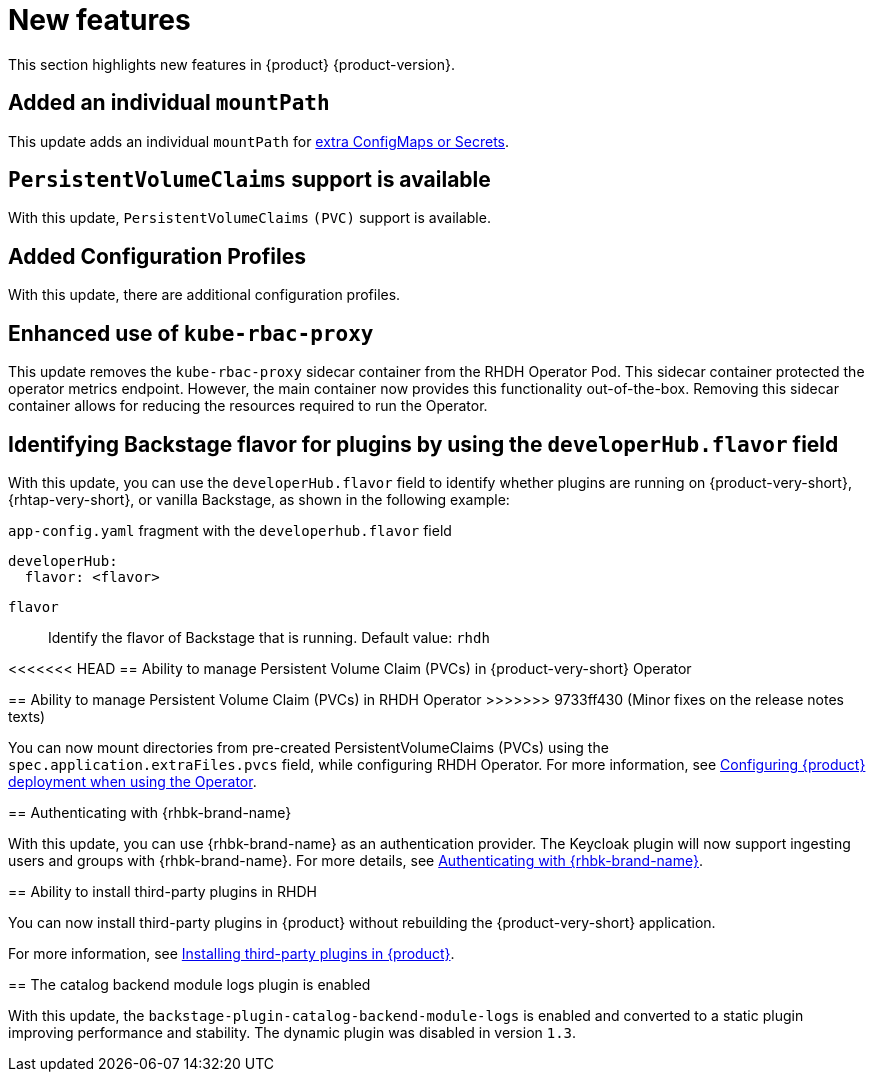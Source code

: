 :_content-type: REFERENCE
[id="new-features"]
= New features

This section highlights new features in {product} {product-version}.

[id="enhancement-rhidp-2200"]
== Added an individual `mountPath`

This update adds an individual `mountPath` for link:{configuring-book-url}#proc-mounting-additional-files-in-your-custom-configuration-using-rhdh-operator[extra ConfigMaps or Secrets].

[id="feature-rhidp-3621"]
== `PersistentVolumeClaims` support is available

With this update, `PersistentVolumeClaims` `(PVC)` support is available.

[id="feature-rhidp-3817"]
== Added Configuration Profiles

With this update, there are additional configuration profiles.

[id="enhancement-rhidp-4384"]
== Enhanced use of `kube-rbac-proxy`

This update removes the `kube-rbac-proxy` sidecar container from the RHDH Operator Pod. This sidecar container protected the operator metrics endpoint. However, the main container now provides this functionality out-of-the-box. Removing this sidecar container allows for reducing the resources required to run the Operator.

[id="feature-rhidp-4414"]
== Identifying Backstage flavor for plugins by using the `developerHub.flavor` field

With this update, you can use the `developerHub.flavor` field to identify whether plugins are running on {product-very-short}, {rhtap-very-short}, or vanilla Backstage, as shown in the following example:

.`app-config.yaml` fragment with the `developerhub.flavor` field

[source,yaml,subs="+quotes"]
----
developerHub:
  flavor: <flavor>
----

`flavor`::
Identify the flavor of Backstage that is running. Default value: `rhdh`


[id="feature-rhidp-4419"]
<<<<<<< HEAD
== Ability to manage Persistent Volume Claim (PVCs) in {product-very-short} Operator
=======
== Ability to manage Persistent Volume Claim (PVCs) in RHDH Operator
>>>>>>> 9733ff430 (Minor fixes on the release notes texts)

You can now mount directories from pre-created PersistentVolumeClaims (PVCs) using the `spec.application.extraFiles.pvcs` field, while configuring RHDH Operator.
For more information, see link:https://docs.redhat.com/en/documentation/red_hat_developer_hub/{product-version}/html-single/configuring/index#configuring-the-deployment[Configuring {product} deployment when using the Operator].

[id="feature-rhidp-4805"]
== Authenticating with {rhbk-brand-name}

With this update, you can use {rhbk-brand-name} as an authentication provider. The Keycloak plugin will now support ingesting users and groups with {rhbk-brand-name}. For more details, see link:https://docs.redhat.com/en/documentation/red_hat_developer_hub/{product-version}/html-single/authentication/index#assembly-authenticating-with-rhbk[Authenticating with {rhbk-brand-name}].

[id="feature-rhidp-4806"]
== Ability to install third-party plugins in RHDH

You can now install third-party plugins in {product} without rebuilding the {product-very-short} application.

For more information, see link:https://docs.redhat.com/en/documentation/red_hat_developer_hub/{product-version}/html-single/installing_and_viewing_plugins_in_red_hat_developer_hub/index#assembly-install-third-party-plugins-rhdh[Installing third-party plugins in {product}].

[id="feature-rhidp-5156"]
==  The catalog backend module logs plugin is enabled

With this update, the `backstage-plugin-catalog-backend-module-logs` is enabled and converted to a static plugin improving performance and stability. The dynamic plugin was disabled in version `1.3`.



